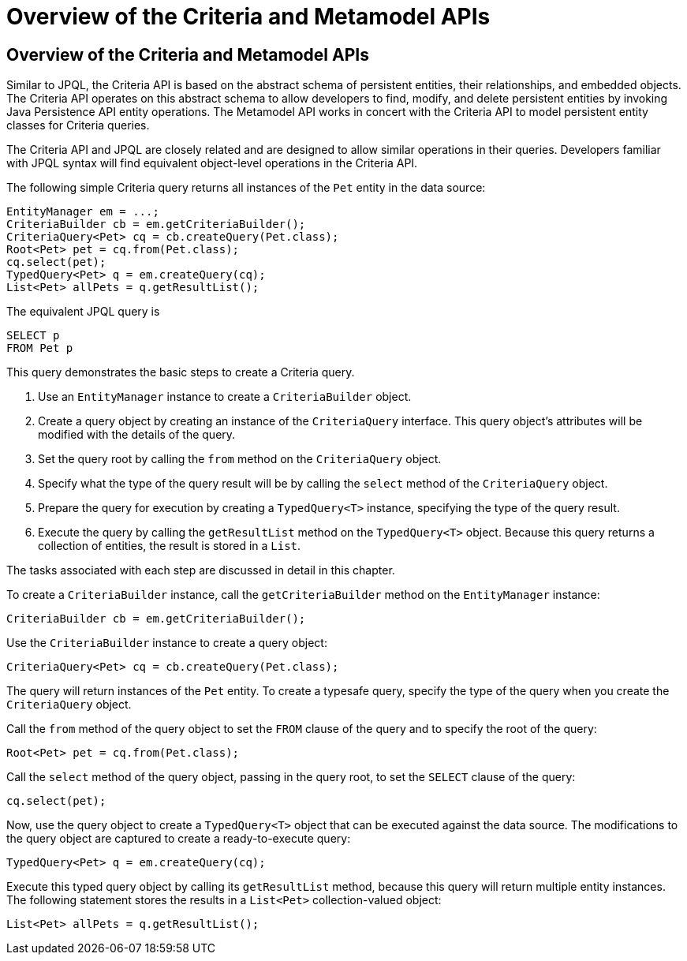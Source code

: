 Overview of the Criteria and Metamodel APIs
===========================================

[[GJRIJ]][[overview-of-the-criteria-and-metamodel-apis]]

Overview of the Criteria and Metamodel APIs
-------------------------------------------

Similar to JPQL, the Criteria API is based on the abstract schema of
persistent entities, their relationships, and embedded objects. The
Criteria API operates on this abstract schema to allow developers to
find, modify, and delete persistent entities by invoking Java
Persistence API entity operations. The Metamodel API works in concert
with the Criteria API to model persistent entity classes for Criteria
queries.

The Criteria API and JPQL are closely related and are designed to allow
similar operations in their queries. Developers familiar with JPQL
syntax will find equivalent object-level operations in the Criteria API.

The following simple Criteria query returns all instances of the `Pet`
entity in the data source:

[source,oac_no_warn]
----
EntityManager em = ...;
CriteriaBuilder cb = em.getCriteriaBuilder();
CriteriaQuery<Pet> cq = cb.createQuery(Pet.class);
Root<Pet> pet = cq.from(Pet.class);
cq.select(pet);
TypedQuery<Pet> q = em.createQuery(cq);
List<Pet> allPets = q.getResultList();
----

The equivalent JPQL query is

[source,oac_no_warn]
----
SELECT p
FROM Pet p
----

This query demonstrates the basic steps to create a Criteria query.

1.  Use an `EntityManager` instance to create a `CriteriaBuilder`
object.
2.  Create a query object by creating an instance of the `CriteriaQuery`
interface. This query object's attributes will be modified with the
details of the query.
3.  Set the query root by calling the `from` method on the
`CriteriaQuery` object.
4.  Specify what the type of the query result will be by calling the
`select` method of the `CriteriaQuery` object.
5.  Prepare the query for execution by creating a `TypedQuery<T>`
instance, specifying the type of the query result.
6.  Execute the query by calling the `getResultList` method on the
`TypedQuery<T>` object. Because this query returns a collection of
entities, the result is stored in a `List`.

The tasks associated with each step are discussed in detail in this
chapter.

To create a `CriteriaBuilder` instance, call the `getCriteriaBuilder`
method on the `EntityManager` instance:

[source,oac_no_warn]
----
CriteriaBuilder cb = em.getCriteriaBuilder();
----

Use the `CriteriaBuilder` instance to create a query object:

[source,oac_no_warn]
----
CriteriaQuery<Pet> cq = cb.createQuery(Pet.class);
----

The query will return instances of the `Pet` entity. To create a
typesafe query, specify the type of the query when you create the
`CriteriaQuery` object.

Call the `from` method of the query object to set the `FROM` clause of
the query and to specify the root of the query:

[source,oac_no_warn]
----
Root<Pet> pet = cq.from(Pet.class);
----

Call the `select` method of the query object, passing in the query root,
to set the `SELECT` clause of the query:

[source,oac_no_warn]
----
cq.select(pet);
----

Now, use the query object to create a `TypedQuery<T>` object that can be
executed against the data source. The modifications to the query object
are captured to create a ready-to-execute query:

[source,oac_no_warn]
----
TypedQuery<Pet> q = em.createQuery(cq);
----

Execute this typed query object by calling its `getResultList` method,
because this query will return multiple entity instances. The following
statement stores the results in a `List<Pet>` collection-valued object:

[source,oac_no_warn]
----
List<Pet> allPets = q.getResultList();
----



